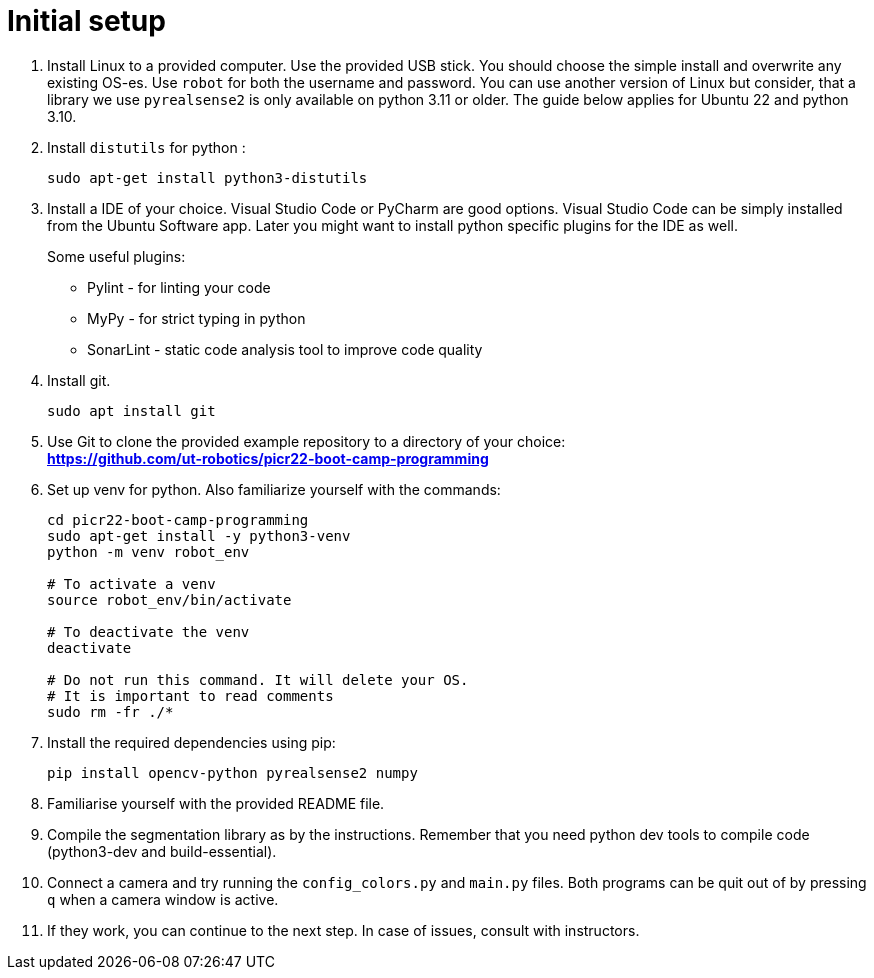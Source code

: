 = Initial setup

. Install Linux to a provided computer.
Use the provided USB stick.
You should choose the simple install and overwrite any existing OS-es.
Use `robot` for both the username and password. You can use another version of Linux but consider, that a library we use `pyrealsense2` is only available on python 3.11 or older. The guide below applies for Ubuntu 22 and python 3.10.

. Install `distutils` for python :
+
[source,bash]
----
sudo apt-get install python3-distutils
----
. Install a IDE of your choice.
Visual Studio Code or PyCharm are good options.
Visual Studio Code can be simply installed from the Ubuntu Software app.
Later you might want to install python specific plugins for the IDE as well.
+
Some useful plugins:

* Pylint - for linting your code
* MyPy - for strict typing in python
* SonarLint - static code analysis tool to improve code quality

. Install git.
+
[source,bash]
----
sudo apt install git
----
. Use Git to clone the provided example repository to a directory of your choice: +
*https://github.com/ut-robotics/picr22-boot-camp-programming*
. Set up venv for python. Also familiarize yourself with the commands:
+
[source,bash]
----
cd picr22-boot-camp-programming
sudo apt-get install -y python3-venv
python -m venv robot_env

# To activate a venv
source robot_env/bin/activate

# To deactivate the venv
deactivate

# Do not run this command. It will delete your OS.
# It is important to read comments
sudo rm -fr ./*
----
. Install the required dependencies using pip:
+
[source,bash]
----
pip install opencv-python pyrealsense2 numpy
----
. Familiarise yourself with the provided README file.
. Compile the segmentation library as by the instructions.
Remember that you need python dev tools to compile code (python3-dev and build-essential).
. Connect a camera and try running the `config_colors.py` and `main.py` files.
Both programs can be quit out of by pressing `q` when a camera window is active.
. If they work, you can continue to the next step.
In case of issues, consult with instructors.
